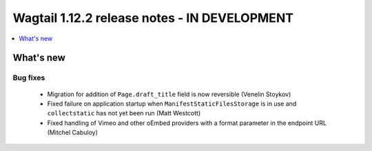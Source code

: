 =============================================
Wagtail 1.12.2 release notes - IN DEVELOPMENT
=============================================

.. contents::
    :local:
    :depth: 1


What's new
==========

Bug fixes
~~~~~~~~~

 * Migration for addition of ``Page.draft_title`` field is now reversible (Venelin Stoykov)
 * Fixed failure on application startup when ``ManifestStaticFilesStorage`` is in use and ``collectstatic`` has not yet been run (Matt Westcott)
 * Fixed handling of Vimeo and other oEmbed providers with a format parameter in the endpoint URL (Mitchel Cabuloy)
